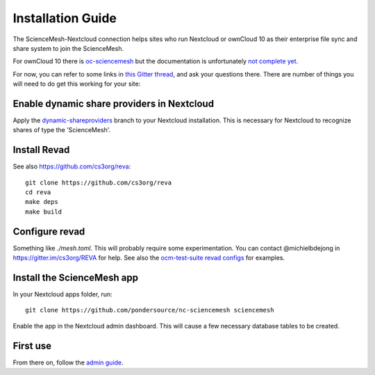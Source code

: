 Installation Guide
==================

The ScienceMesh-Nextcloud connection helps sites who run Nextcloud or ownCloud 10 as their enterprise file sync and share system to join the ScienceMesh.

For ownCloud 10 there is `oc-sciencemesh <https://github.com/pondersource/oc-sciencemesh>`__
but the documentation is unfortunately `not complete yet <https://github.com/pondersource/sciencemesh-nextcloud/issues/69>`__.

For now, you can refer to some links in `this Gitter thread <https://gitter.im/sciencemesh/task-force-technical?at=630dc4aa9d3c186299d87893>`__,
and ask your questions there.
There are number of things you will need to do get this working for your site:

Enable dynamic share providers in Nextcloud
~~~~~~~~~~~~~~~~~~~~~~~~~~~~~~~~~~~~~~~~~~~
Apply the `dynamic-shareproviders <https://github.com/pondersource/server/tree/dynamic-shareproviders>`__ branch to your Nextcloud installation.
This is necessary for Nextcloud to recognize shares of type the 'ScienceMesh'.

Install Revad
~~~~~~~~~~~~~
See also https://github.com/cs3org/reva::

  git clone https://github.com/cs3org/reva
  cd reva
  make deps
  make build

Configure revad
~~~~~~~~~~~~~~~

Something like `./mesh.toml`. This will probably require some experimentation. You can contact @michielbdejong in https://gitter.im/cs3org/REVA for help.
See also the `ocm-test-suite revad configs <https://github.com/cs3org/ocm-test-suite/tree/main/servers/revad>`__ for examples.

Install the ScienceMesh app
~~~~~~~~~~~~~~~~~~~~~~~~~~~
In your Nextcloud apps folder, run::

  git clone https://github.com/pondersource/nc-sciencemesh sciencemesh

Enable the app in the Nextcloud admin dashboard.
This will cause a few necessary database tables to be created.


First use
~~~~~~~~~
From there on, follow the `admin guide <admin.html>`_.
 
